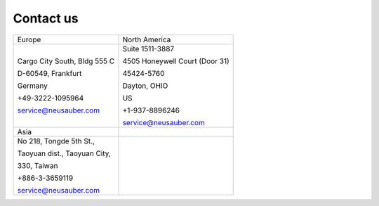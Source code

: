 
.. _h22c482d332e1a113437336137443a24:

Contact us
**********


+----------------------------+------------------------------+
|Europe                      |North America                 |
+----------------------------+------------------------------+
|Cargo City South, Bldg 555 C|Suite 1511-3887               |
|                            |                              |
|D-60549, Frankfurt          |4505 Honeywell Court (Door 31)|
|                            |                              |
|Germany                     |45424-5760                    |
|                            |                              |
|+49-3222-1095964            |Dayton, OHIO                  |
|                            |                              |
|service@neusauber.com       |US                            |
|                            |                              |
|                            |+1-937-8896246                |
|                            |                              |
|                            |service@neusauber.com         |
+----------------------------+------------------------------+
|Asia                        |                              |
+----------------------------+------------------------------+
|No 218, Tongde 5th St.,     |                              |
|                            |                              |
|Taoyuan dist., Taoyuan City,|                              |
|                            |                              |
|330, Taiwan                 |                              |
|                            |                              |
|+886-3-3659119              |                              |
|                            |                              |
|service@neusauber.com       |                              |
+----------------------------+------------------------------+


.. bottom of content

